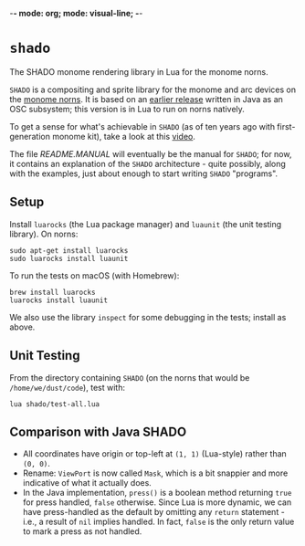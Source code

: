 -*- mode: org; mode: visual-line; -*-
#+STARTUP: indent

* =shado=

The SHADO monome rendering library in Lua for the monome norns.

=SHADO= is a compositing and sprite library for the monome and arc devices on the [[https://monome.org/docs/norns/][monome norns]]. It is based on an [[https://github.com/cassiel/net.loadbang.shado/][earlier release]] written in Java as an OSC subsystem; this version is in Lua to run on norns natively.

To get a sense for what's achievable in =SHADO= (as of ten years ago with first-generation monome kit), take a look at this [[http://vimeo.com/1338613][video]].

The file [[README.MANUAL]] will eventually be the manual for =SHADO=; for now, it contains an explanation of the =SHADO= architecture - quite possibly, along with the examples, just about enough to start writing =SHADO= "programs".

** Setup

Install =luarocks= (the Lua package manager) and =luaunit= (the unit testing library). On norns:

#+BEGIN_SRC shell-script
  sudo apt-get install luarocks
  sudo luarocks install luaunit
#+END_SRC

To run the tests on macOS (with Homebrew):

#+BEGIN_SRC shell-script
  brew install luarocks
  luarocks install luaunit
#+END_SRC

We also use the library =inspect= for some debugging in the tests; install as above.

** Unit Testing

From the directory containing =SHADO= (on the norns that would be =/home/we/dust/code=), test with:

#+BEGIN_SRC shell-script
  lua shado/test-all.lua
#+END_SRC

** Comparison with Java SHADO

- All coordinates have origin or top-left at =(1, 1)= (Lua-style) rather than =(0, 0)=.
- Rename: =ViewPort= is now called =Mask=, which is a bit snappier and more indicative of what it actually does.
- In the Java implementation, =press()= is a boolean method returning =true= for press handled, =false= otherwise. Since Lua is more dynamic, we can have press-handled as the default by omitting any =return= statement - i.e., a result of =nil= implies handled. In fact, =false= is the only return value to mark a press as not handled.
